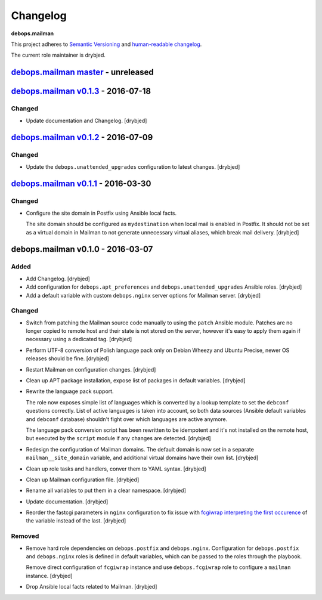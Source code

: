 Changelog
=========

**debops.mailman**

This project adheres to `Semantic Versioning <http://semver.org/spec/v2.0.0.html>`_
and `human-readable changelog <http://keepachangelog.com/>`_.

The current role maintainer is drybjed.


`debops.mailman master`_ - unreleased
-------------------------------------

.. _debops.mailman master: https://github.com/debops/ansible-mailman/compare/v0.1.3...master


`debops.mailman v0.1.3`_ - 2016-07-18
-------------------------------------

.. _debops.mailman v0.1.3: https://github.com/debops/ansible-mailman/compare/v0.1.2...v0.1.3

Changed
~~~~~~~

- Update documentation and Changelog. [drybjed]


`debops.mailman v0.1.2`_ - 2016-07-09
-------------------------------------

.. _debops.mailman v0.1.2: https://github.com/debops/ansible-mailman/compare/v0.1.1...v0.1.2

Changed
~~~~~~~

- Update the ``debops.unattended_upgrades`` configuration to latest changes.
  [drybjed]


`debops.mailman v0.1.1`_ - 2016-03-30
-------------------------------------

.. _debops.mailman v0.1.1: https://github.com/debops/ansible-mailman/compare/v0.1.0...v0.1.1

Changed
~~~~~~~

- Configure the site domain in Postfix using Ansible local facts.

  The site domain should be configured as ``mydestination`` when local mail is
  enabled in Postfix. It should not be set as a virtual domain in Mailman to
  not generate unnecessary virtual aliases, which break mail delivery.
  [drybjed]

debops.mailman v0.1.0 - 2016-03-07
----------------------------------

Added
~~~~~

- Add Changelog. [drybjed]

- Add configuration for ``debops.apt_preferences`` and
  ``debops.unattended_upgrades`` Ansible roles. [drybjed]

- Add a default variable with custom ``debops.nginx`` server options for
  Mailman server. [drybjed]

Changed
~~~~~~~

- Switch from patching the Mailman source code manually to using the ``patch``
  Ansible module. Patches are no longer copied to remote host and their state
  is not stored on the server, however it's easy to apply them again if
  necessary using a dedicated tag. [drybjed]

- Perform UTF-8 conversion of Polish language pack only on Debian Wheezy and
  Ubuntu Precise, newer OS releases should be fine. [drybjed]

- Restart Mailman on configuration changes. [drybjed]

- Clean up APT package installation, expose list of packages in default
  variables. [drybjed]

- Rewrite the language pack support.

  The role now exposes simple list of languages which is converted by a lookup
  template to set the ``debconf`` questions correctly. List of active languages
  is taken into account, so both data sources (Ansible default variables and
  ``debconf`` database) shouldn't fight over which languages are active
  anymore.

  The language pack conversion script has been rewritten to be idempotent and
  it's not installed on the remote host, but executed by the ``script`` module
  if any changes are detected. [drybjed]

- Redesign the configuration of Mailman domains. The default domain is now set
  in a separate ``mailman__site_domain`` variable, and additional virtual
  domains have their own list. [drybjed]

- Clean up role tasks and handlers, conver them to YAML syntax. [drybjed]

- Clean up Mailman configuration file. [drybjed]

- Rename all variables to put them in a clear namespace. [drybjed]

- Update documentation. [drybjed]

- Reorder the fastcgi parameters in ``nginx`` configuration to fix issue with
  `fcgiwrap interpreting the first occurence <http://mailman.nginx.org/pipermail/nginx/2012-June/034224.html>`_
  of the variable instead of the last. [drybjed]
Removed
~~~~~~~

- Remove hard role dependencies on ``debops.postfix`` and ``debops.nginx``.
  Configuration for ``debops.postfix`` and ``debops.nginx`` roles is defined in
  default variables, which can be passed to the roles through the playbook.

  Remove direct configuration of ``fcgiwrap`` instance and use
  ``debops.fcgiwrap`` role to configure a ``mailman`` instance. [drybjed]

- Drop Ansible local facts related to Mailman. [drybjed]
